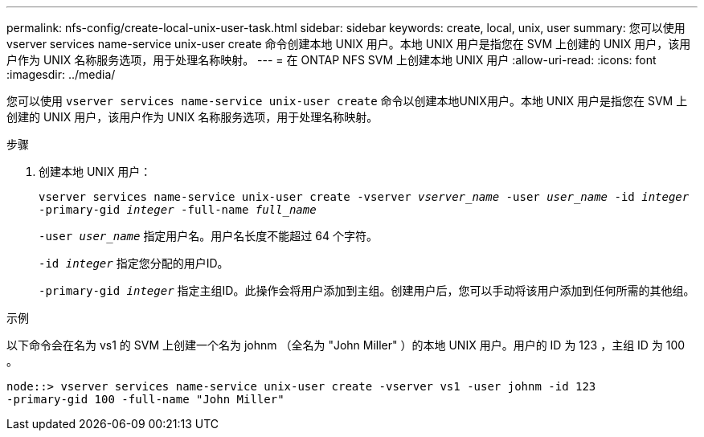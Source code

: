 ---
permalink: nfs-config/create-local-unix-user-task.html 
sidebar: sidebar 
keywords: create, local, unix, user 
summary: 您可以使用 vserver services name-service unix-user create 命令创建本地 UNIX 用户。本地 UNIX 用户是指您在 SVM 上创建的 UNIX 用户，该用户作为 UNIX 名称服务选项，用于处理名称映射。 
---
= 在 ONTAP NFS SVM 上创建本地 UNIX 用户
:allow-uri-read: 
:icons: font
:imagesdir: ../media/


[role="lead"]
您可以使用 `vserver services name-service unix-user create` 命令以创建本地UNIX用户。本地 UNIX 用户是指您在 SVM 上创建的 UNIX 用户，该用户作为 UNIX 名称服务选项，用于处理名称映射。

.步骤
. 创建本地 UNIX 用户：
+
`vserver services name-service unix-user create -vserver _vserver_name_ -user _user_name_ -id _integer_ -primary-gid _integer_ -full-name _full_name_`

+
`-user _user_name_` 指定用户名。用户名长度不能超过 64 个字符。

+
`-id _integer_` 指定您分配的用户ID。

+
`-primary-gid _integer_` 指定主组ID。此操作会将用户添加到主组。创建用户后，您可以手动将该用户添加到任何所需的其他组。



.示例
以下命令会在名为 vs1 的 SVM 上创建一个名为 johnm （全名为 "John Miller" ）的本地 UNIX 用户。用户的 ID 为 123 ，主组 ID 为 100 。

[listing]
----
node::> vserver services name-service unix-user create -vserver vs1 -user johnm -id 123
-primary-gid 100 -full-name "John Miller"
----